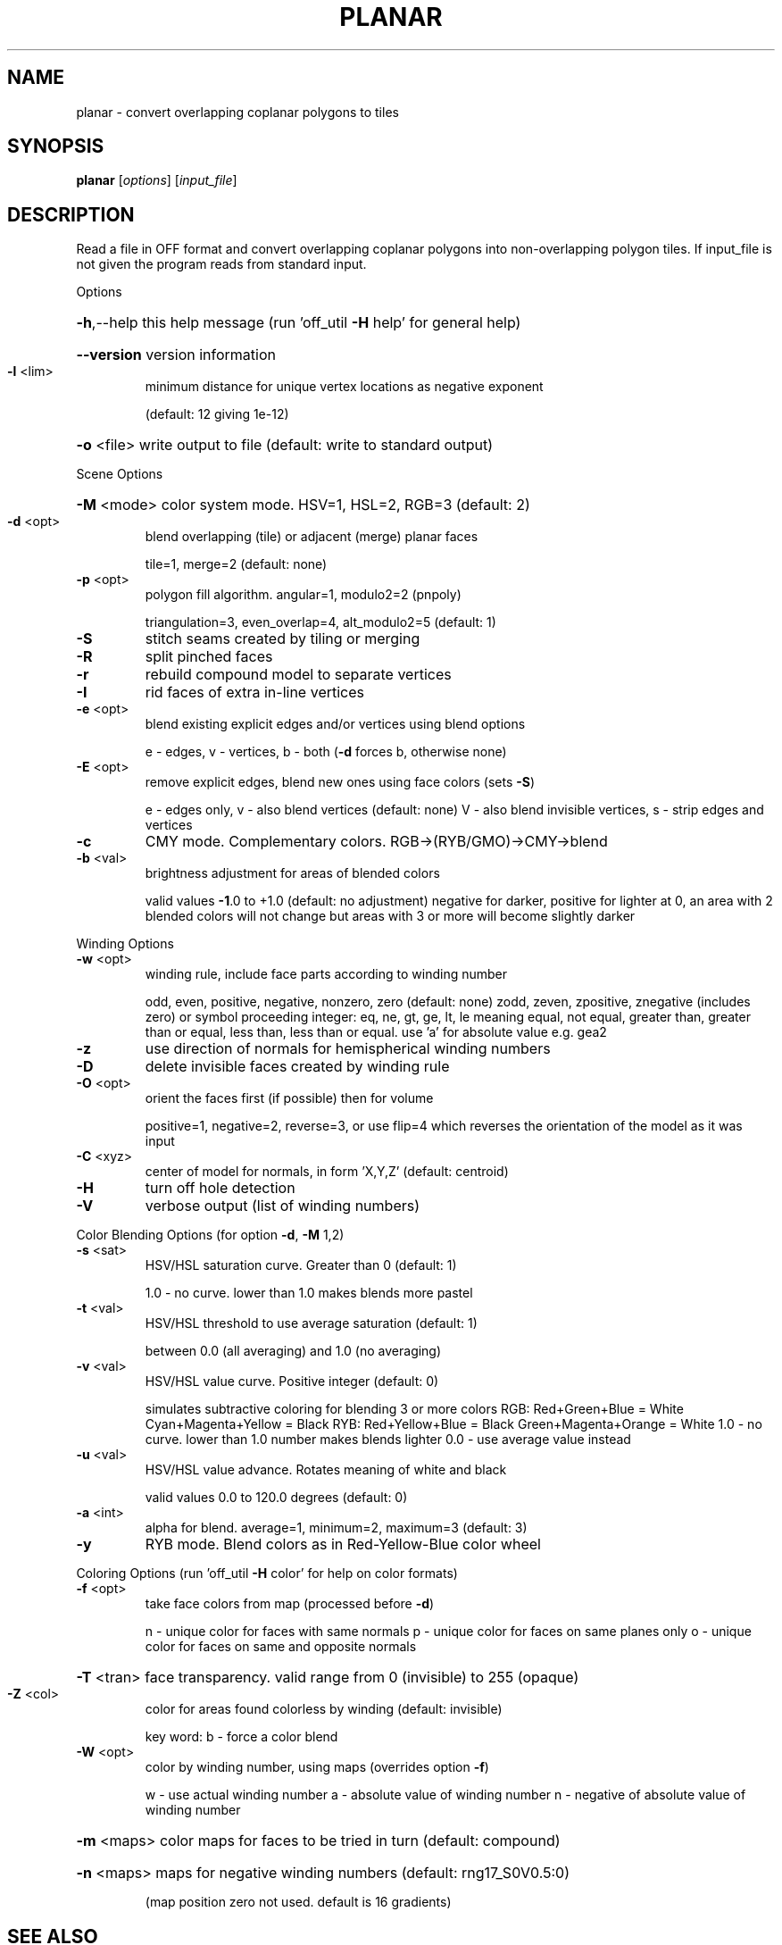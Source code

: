 .\" DO NOT MODIFY THIS FILE!  It was generated by help2man
.TH PLANAR  "1" " " "planar http://www.antiprism.com" "User Commands"
.SH NAME
planar - convert overlapping coplanar polygons to tiles
.SH SYNOPSIS
.B planar
[\fI\,options\/\fR] [\fI\,input_file\/\fR]
.SH DESCRIPTION
Read a file in OFF format and convert overlapping coplanar polygons into
non\-overlapping polygon tiles. If input_file is not given the program
reads from standard input.
.PP
Options
.HP
\fB\-h\fR,\-\-help this help message (run 'off_util \fB\-H\fR help' for general help)
.HP
\fB\-\-version\fR version information
.TP
\fB\-l\fR <lim>
minimum distance for unique vertex locations as negative exponent
.IP
(default: 12 giving 1e\-12)
.HP
\fB\-o\fR <file> write output to file (default: write to standard output)
.PP
Scene Options
.HP
\fB\-M\fR <mode> color system mode. HSV=1, HSL=2, RGB=3 (default: 2)
.TP
\fB\-d\fR <opt>
blend overlapping (tile) or adjacent (merge) planar faces
.IP
tile=1, merge=2 (default: none)
.TP
\fB\-p\fR <opt>
polygon fill algorithm.  angular=1, modulo2=2 (pnpoly)
.IP
triangulation=3, even_overlap=4, alt_modulo2=5 (default: 1)
.TP
\fB\-S\fR
stitch seams created by tiling or merging
.TP
\fB\-R\fR
split pinched faces
.TP
\fB\-r\fR
rebuild compound model to separate vertices
.TP
\fB\-I\fR
rid faces of extra in\-line vertices
.TP
\fB\-e\fR <opt>
blend existing explicit edges and/or vertices using blend options
.IP
e \- edges, v \- vertices, b \- both (\fB\-d\fR forces b, otherwise none)
.TP
\fB\-E\fR <opt>
remove explicit edges, blend new ones using face colors (sets \fB\-S\fR)
.IP
e \- edges only, v \- also blend vertices (default: none)
V \- also blend invisible vertices, s \- strip edges and vertices
.TP
\fB\-c\fR
CMY mode. Complementary colors.  RGB\->(RYB/GMO)\->CMY\->blend
.TP
\fB\-b\fR <val>
brightness adjustment for areas of blended colors
.IP
valid values \fB\-1\fR.0 to +1.0 (default: no adjustment)
negative for darker, positive for lighter
at 0, an area with 2 blended colors will not change
but areas with 3 or more will become slightly darker
.PP
Winding Options
.TP
\fB\-w\fR <opt>
winding rule, include face parts according to winding number
.IP
odd, even, positive, negative, nonzero, zero (default: none)
zodd, zeven, zpositive, znegative (includes zero)
or symbol proceeding integer: eq, ne, gt, ge, lt, le  meaning
equal, not equal, greater than, greater than or equal, less
than, less than or equal. use 'a' for absolute value  e.g. gea2
.TP
\fB\-z\fR
use direction of normals for hemispherical winding numbers
.TP
\fB\-D\fR
delete invisible faces created by winding rule
.TP
\fB\-O\fR <opt>
orient the faces first (if possible) then for volume
.IP
positive=1, negative=2, reverse=3, or use flip=4
which reverses the orientation of the model as it was input
.TP
\fB\-C\fR <xyz>
center of model for normals, in form 'X,Y,Z' (default: centroid)
.TP
\fB\-H\fR
turn off hole detection
.TP
\fB\-V\fR
verbose output (list of winding numbers)
.PP
Color Blending Options (for option \fB\-d\fR, \fB\-M\fR 1,2)
.TP
\fB\-s\fR <sat>
HSV/HSL saturation curve. Greater than 0 (default: 1)
.IP
1.0 \- no curve. lower than 1.0 makes blends more pastel
.TP
\fB\-t\fR <val>
HSV/HSL threshold to use average saturation (default: 1)
.IP
between 0.0 (all averaging) and 1.0 (no averaging)
.TP
\fB\-v\fR <val>
HSV/HSL value curve. Positive integer (default: 0)
.IP
simulates subtractive coloring for blending 3 or more colors
RGB: Red+Green+Blue = White   Cyan+Magenta+Yellow = Black
RYB: Red+Yellow+Blue = Black  Green+Magenta+Orange = White
1.0 \- no curve. lower than 1.0 number makes blends lighter
0.0 \- use average value instead
.TP
\fB\-u\fR <val>
HSV/HSL value advance. Rotates meaning of white and black
.IP
valid values 0.0 to 120.0 degrees (default: 0)
.TP
\fB\-a\fR <int>
alpha for blend. average=1, minimum=2, maximum=3 (default: 3)
.TP
\fB\-y\fR
RYB mode. Blend colors as in Red\-Yellow\-Blue color wheel
.PP
Coloring Options (run 'off_util \fB\-H\fR color' for help on color formats)
.TP
\fB\-f\fR <opt>
take face colors from map (processed before \fB\-d\fR)
.IP
n \- unique color for faces with same normals
p \- unique color for faces on same planes only
o \- unique color for faces on same and opposite normals
.HP
\fB\-T\fR <tran> face transparency. valid range from 0 (invisible) to 255 (opaque)
.TP
\fB\-Z\fR <col>
color for areas found colorless by winding (default: invisible)
.IP
key word: b \- force a color blend
.TP
\fB\-W\fR <opt>
color by winding number, using maps (overrides option \fB\-f\fR)
.IP
w \- use actual winding number
a \- absolute value of winding number
n \- negative of absolute value of winding number
.HP
\fB\-m\fR <maps> color maps for faces to be tried in turn (default: compound)
.HP
\fB\-n\fR <maps> maps for negative winding numbers (default: rng17_S0V0.5:0)
.IP
(map position zero not used. default is 16 gradients)
.SH "SEE ALSO"
The full documentation for
.B planar
is maintained as a Texinfo manual.  If the
.B info
and
.B planar
programs are properly installed at your site, the command
.IP
.B info planar
.PP
should give you access to the complete manual.
